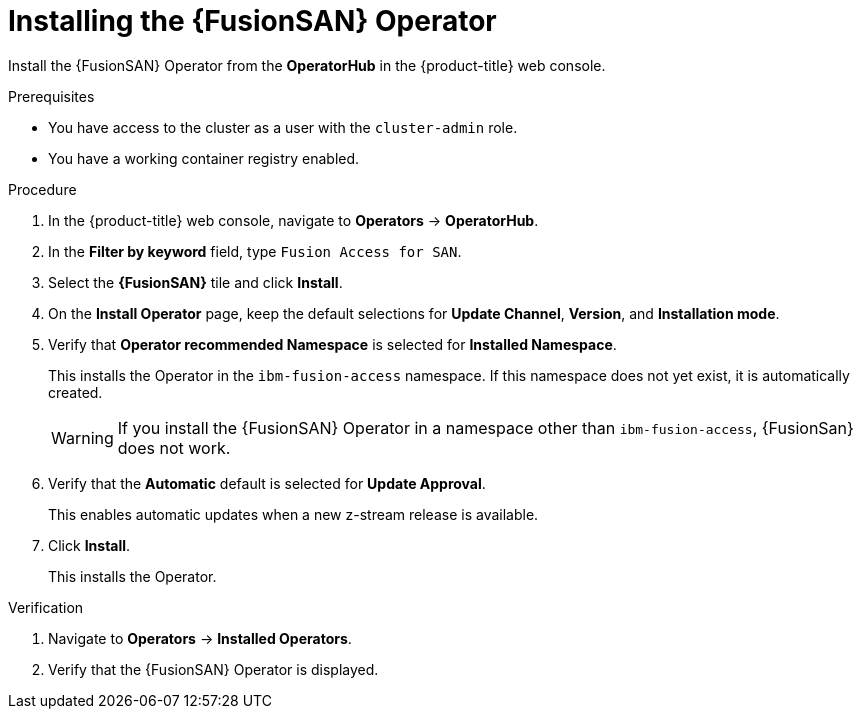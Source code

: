 // Module included in the following assemblies:
//
// * virt/fusion_access_SAN/install-configure-fusion-access-san.adoc

:_mod-docs-content-type: PROCEDURE
[id="installing-fusion-access-operator_{context}"]
= Installing the {FusionSAN} Operator

Install the {FusionSAN} Operator from the *OperatorHub* in the {product-title} web console.

.Prerequisites

* You have access to the cluster as a user with the `cluster-admin` role.
* You have a working container registry enabled.

.Procedure

. In the {product-title} web console, navigate to *Operators* -> *OperatorHub*.

. In the *Filter by keyword* field, type `Fusion Access for SAN`.

. Select the *{FusionSAN}* tile and click *Install*.

. On the *Install Operator* page, keep the default selections for *Update Channel*, *Version*, and *Installation mode*.

. Verify that *Operator recommended Namespace* is selected for *Installed Namespace*. 
+
This installs the Operator in the `ibm-fusion-access` namespace. If this namespace does not yet exist, it is automatically created.
+
[WARNING]
====
If you install the {FusionSAN} Operator in a namespace other than `ibm-fusion-access`, {FusionSan} does not work.
====

. Verify that the *Automatic* default is selected for *Update Approval*.
+
This enables automatic updates when a new z-stream release is available.

. Click *Install*.
+
This installs the Operator.

.Verification

. Navigate to *Operators* -> *Installed Operators*.

. Verify that the {FusionSAN} Operator is displayed.